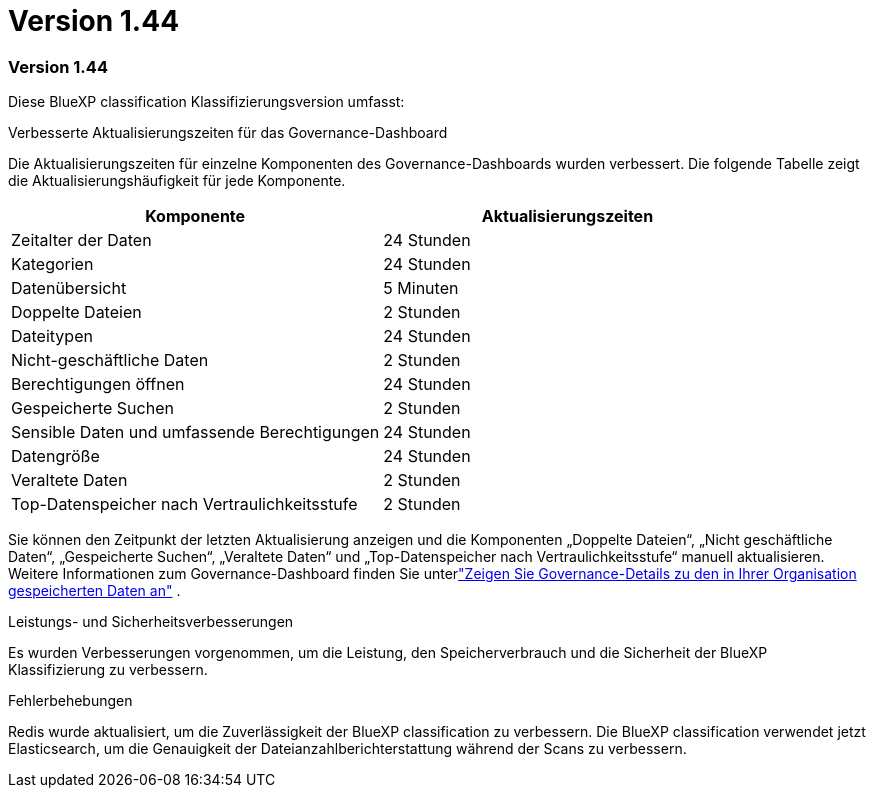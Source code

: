 = Version 1.44
:allow-uri-read: 




=== Version 1.44

Diese BlueXP classification Klassifizierungsversion umfasst:

.Verbesserte Aktualisierungszeiten für das Governance-Dashboard
Die Aktualisierungszeiten für einzelne Komponenten des Governance-Dashboards wurden verbessert.  Die folgende Tabelle zeigt die Aktualisierungshäufigkeit für jede Komponente.

[cols="1,1"]
|===
| Komponente | Aktualisierungszeiten 


| Zeitalter der Daten | 24 Stunden 


| Kategorien | 24 Stunden 


| Datenübersicht | 5 Minuten 


| Doppelte Dateien | 2 Stunden 


| Dateitypen | 24 Stunden 


| Nicht-geschäftliche Daten | 2 Stunden 


| Berechtigungen öffnen | 24 Stunden 


| Gespeicherte Suchen | 2 Stunden 


| Sensible Daten und umfassende Berechtigungen | 24 Stunden 


| Datengröße | 24 Stunden 


| Veraltete Daten | 2 Stunden 


| Top-Datenspeicher nach Vertraulichkeitsstufe | 2 Stunden 
|===
Sie können den Zeitpunkt der letzten Aktualisierung anzeigen und die Komponenten „Doppelte Dateien“, „Nicht geschäftliche Daten“, „Gespeicherte Suchen“, „Veraltete Daten“ und „Top-Datenspeicher nach Vertraulichkeitsstufe“ manuell aktualisieren. Weitere Informationen zum Governance-Dashboard finden Sie unterlink:https://docs.netapp.com/us-en/data-services-data-classification/task-controlling-governance-data.html["Zeigen Sie Governance-Details zu den in Ihrer Organisation gespeicherten Daten an"] .

.Leistungs- und Sicherheitsverbesserungen
Es wurden Verbesserungen vorgenommen, um die Leistung, den Speicherverbrauch und die Sicherheit der BlueXP Klassifizierung zu verbessern.

.Fehlerbehebungen
Redis wurde aktualisiert, um die Zuverlässigkeit der BlueXP classification zu verbessern.  Die BlueXP classification verwendet jetzt Elasticsearch, um die Genauigkeit der Dateianzahlberichterstattung während der Scans zu verbessern.
